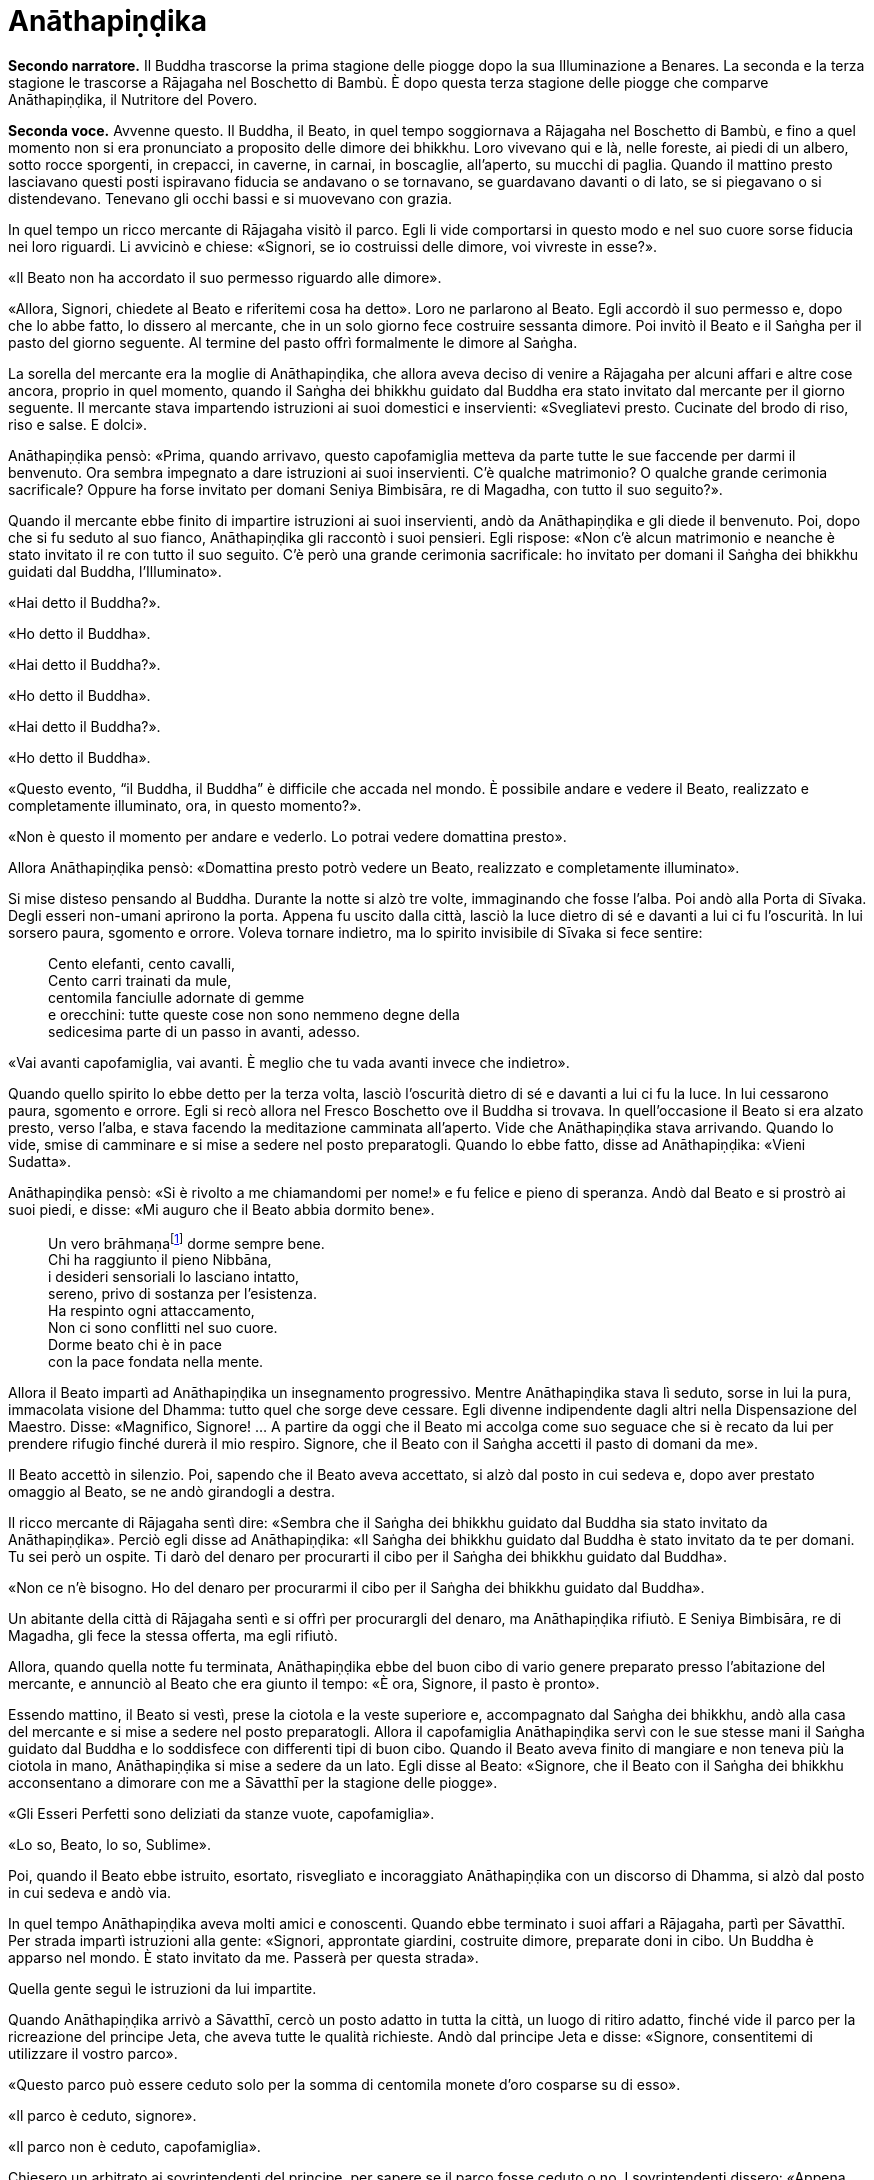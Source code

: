[[anathapindika]]
= Anāthapiṇḍika
:chapter-number: 6

[.narrator]
*Secondo narratore.* Il Buddha trascorse la prima stagione delle piogge
dopo la sua Illuminazione a Benares. La seconda e la terza stagione le
trascorse a Rājagaha nel Boschetto di Bambù. È dopo questa terza
stagione delle piogge che comparve Anāthapiṇḍika, il Nutritore del
Povero.

[.voice]
*Seconda voce.* Avvenne questo. Il Buddha, il Beato, in quel tempo
soggiornava a Rājagaha nel Boschetto di Bambù, e fino a quel momento non
si era pronunciato a proposito delle dimore dei bhikkhu. Loro vivevano
qui e là, nelle foreste, ai piedi di un albero, sotto rocce sporgenti,
in crepacci, in caverne, in carnai, in boscaglie, all’aperto, su mucchi
di paglia. Quando il mattino presto lasciavano questi posti ispiravano
fiducia se andavano o se tornavano, se guardavano davanti o di lato, se
si piegavano o si distendevano. Tenevano gli occhi bassi e si muovevano
con grazia.

In quel tempo un ricco mercante di Rājagaha visitò il parco. Egli li
vide comportarsi in questo modo e nel suo cuore sorse fiducia nei loro
riguardi. Li avvicinò e chiese: «Signori, se io costruissi delle dimore,
voi vivreste in esse?».

«Il Beato non ha accordato il suo permesso riguardo alle dimore».

«Allora, Signori, chiedete al Beato e riferitemi cosa ha detto». Loro ne
parlarono al Beato. Egli accordò il suo permesso e, dopo che lo abbe
fatto, lo dissero al mercante, che in un solo giorno fece costruire
sessanta dimore. Poi invitò il Beato e il Saṅgha per il pasto del giorno
seguente. Al termine del pasto offrì formalmente le dimore al Saṅgha.

La sorella del mercante era la moglie di Anāthapiṇḍika, che allora aveva
deciso di venire a Rājagaha per alcuni affari e altre cose ancora,
proprio in quel momento, quando il Saṅgha dei bhikkhu guidato dal Buddha
era stato invitato dal mercante per il giorno seguente. Il mercante
stava impartendo istruzioni ai suoi domestici e inservienti:
«Svegliatevi presto. Cucinate del brodo di riso, riso e salse. E dolci».

Anāthapiṇḍika pensò: «Prima, quando arrivavo, questo capofamiglia
metteva da parte tutte le sue faccende per darmi il benvenuto. Ora
sembra impegnato a dare istruzioni ai suoi inservienti. C’è qualche
matrimonio? O qualche grande cerimonia sacrificale? Oppure ha forse
invitato per domani Seniya Bimbisāra, re di Magadha, con tutto il suo
seguito?».

Quando il mercante ebbe finito di impartire istruzioni ai suoi
inservienti, andò da Anāthapiṇḍika e gli diede il benvenuto. Poi, dopo
che si fu seduto al suo fianco, Anāthapiṇḍika gli raccontò i suoi
pensieri. Egli rispose: «Non c’è alcun matrimonio e neanche è stato
invitato il re con tutto il suo seguito. C’è però una grande cerimonia
sacrificale: ho invitato per domani il Saṅgha dei bhikkhu guidati dal
Buddha, l’Illuminato».

«Hai detto il Buddha?».

«Ho detto il Buddha».

«Hai detto il Buddha?».

«Ho detto il Buddha».

«Hai detto il Buddha?».

«Ho detto il Buddha».

«Questo evento, “il Buddha, il Buddha” è difficile che accada nel mondo.
È possibile andare e vedere il Beato, realizzato e completamente
illuminato, ora, in questo momento?».

«Non è questo il momento per andare e vederlo. Lo potrai vedere
domattina presto».

Allora Anāthapiṇḍika pensò: «Domattina presto potrò vedere un Beato,
realizzato e completamente illuminato».

Si mise disteso pensando al Buddha. Durante la notte si alzò tre volte,
immaginando che fosse l’alba. Poi andò alla Porta di Sīvaka. Degli
esseri non-umani aprirono la porta. Appena fu uscito dalla città, lasciò
la luce dietro di sé e davanti a lui ci fu l’oscurità. In lui sorsero
paura, sgomento e orrore. Voleva tornare indietro, ma lo spirito
invisibile di Sīvaka si fece sentire:

[quote]
____
Cento elefanti, cento cavalli, +
Cento carri trainati da mule, +
centomila fanciulle adornate di gemme +
e orecchini: tutte queste cose non sono nemmeno degne della +
sedicesima parte di un passo in avanti, adesso.
____

«Vai avanti capofamiglia, vai avanti. È meglio che tu vada avanti invece
che indietro».

Quando quello spirito lo ebbe detto per la terza volta, lasciò
l’oscurità dietro di sé e davanti a lui ci fu la luce. In lui cessarono
paura, sgomento e orrore. Egli si recò allora nel Fresco Boschetto ove
il Buddha si trovava. In quell’occasione il Beato si era alzato presto,
verso l’alba, e stava facendo la meditazione camminata all’aperto. Vide
che Anāthapiṇḍika stava arrivando. Quando lo vide, smise di camminare e
si mise a sedere nel posto preparatogli. Quando lo ebbe fatto, disse ad
Anāthapiṇḍika: «Vieni Sudatta».

Anāthapiṇḍika pensò: «Si è rivolto a me chiamandomi per nome!» e fu
felice e pieno di speranza. Andò dal Beato e si prostrò ai suoi piedi, e
disse: «Mi auguro che il Beato abbia dormito bene».

[quote]
____
Un vero brāhmaṇafootnote:[Un’espressione che
indica un Arahant (BB.).] dorme sempre bene. +
Chi ha raggiunto il pieno Nibbāna, +
i desideri sensoriali lo lasciano intatto, +
sereno, privo di sostanza per l’esistenza. +
Ha respinto ogni attaccamento, +
Non ci sono conflitti nel suo cuore. +
Dorme beato chi è in pace +
con la pace fondata nella mente.
____

Allora il Beato impartì ad Anāthapiṇḍika un insegnamento progressivo.
Mentre Anāthapiṇḍika stava lì seduto, sorse in lui la pura, immacolata
visione del Dhamma: tutto quel che sorge deve cessare. Egli divenne
indipendente dagli altri nella Dispensazione del Maestro. Disse:
«Magnifico, Signore! … A partire da oggi che il Beato mi accolga come
suo seguace che si è recato da lui per prendere rifugio finché durerà il
mio respiro. Signore, che il Beato con il Saṅgha accetti il pasto di
domani da me».

Il Beato accettò in silenzio. Poi, sapendo che il Beato aveva accettato,
si alzò dal posto in cui sedeva e, dopo aver prestato omaggio al Beato,
se ne andò girandogli a destra.

Il ricco mercante di Rājagaha sentì dire: «Sembra che il Saṅgha dei
bhikkhu guidato dal Buddha sia stato invitato da Anāthapiṇḍika». Perciò
egli disse ad Anāthapiṇḍika: «Il Saṅgha dei bhikkhu guidato dal Buddha è
stato invitato da te per domani. Tu sei però un ospite. Ti darò del
denaro per procurarti il cibo per il Saṅgha dei bhikkhu guidato dal
Buddha».

«Non ce n’è bisogno. Ho del denaro per procurarmi il cibo per il Saṅgha
dei bhikkhu guidato dal Buddha».

Un abitante della città di Rājagaha sentì e si offrì per procurargli del
denaro, ma Anāthapiṇḍika rifiutò. E Seniya Bimbisāra, re di Magadha, gli
fece la stessa offerta, ma egli rifiutò.

Allora, quando quella notte fu terminata, Anāthapiṇḍika ebbe del buon
cibo di vario genere preparato presso l’abitazione del mercante, e
annunciò al Beato che era giunto il tempo: «È ora, Signore, il pasto è
pronto».

Essendo mattino, il Beato si vestì, prese la ciotola e la veste
superiore e, accompagnato dal Saṅgha dei bhikkhu, andò alla casa del
mercante e si mise a sedere nel posto preparatogli. Allora il
capofamiglia Anāthapiṇḍika servì con le sue stesse mani il Saṅgha
guidato dal Buddha e lo soddisfece con differenti tipi di buon cibo.
Quando il Beato aveva finito di mangiare e non teneva più la ciotola in
mano, Anāthapiṇḍika si mise a sedere da un lato. Egli disse al Beato:
«Signore, che il Beato con il Saṅgha dei bhikkhu acconsentano a dimorare
con me a Sāvatthī per la stagione delle piogge».

«Gli Esseri Perfetti sono deliziati da stanze vuote, capofamiglia».

«Lo so, Beato, lo so, Sublime».

Poi, quando il Beato ebbe istruito, esortato, risvegliato e incoraggiato
Anāthapiṇḍika con un discorso di Dhamma, si alzò dal posto in cui sedeva
e andò via.

In quel tempo Anāthapiṇḍika aveva molti amici e conoscenti. Quando ebbe
terminato i suoi affari a Rājagaha, partì per Sāvatthī. Per strada
impartì istruzioni alla gente: «Signori, approntate giardini, costruite
dimore, preparate doni in cibo. Un Buddha è apparso nel mondo. È stato
invitato da me. Passerà per questa strada».

Quella gente seguì le istruzioni da lui impartite.

Quando Anāthapiṇḍika arrivò a Sāvatthī, cercò un posto adatto in tutta
la città, un luogo di ritiro adatto, finché vide il parco per la
ricreazione del principe Jeta, che aveva tutte le qualità richieste.
Andò dal principe Jeta e disse: «Signore, consentitemi di utilizzare il
vostro parco».

«Questo parco può essere ceduto solo per la somma di centomila monete
d’oro cosparse su di esso».

«Il parco è ceduto, signore».

«Il parco non è ceduto, capofamiglia».

Chiesero un arbitrato ai sovrintendenti del principe, per sapere se il
parco fosse ceduto o no. I sovrintendenti dissero: «Appena avete fissato
un prezzo, signore, il parco era da considerarsi ceduto».

Allora Anāthapiṇḍika fece portare l’oro con dei carri e cosparse il
Boschetto di Jeta con centomila monete d’oro. L’oro portato all’inizio
non fu sufficiente per coprirlo del tutto e in prossimità dell’entrata
c’era un piccolo spazio ancora scoperto. Anāthapiṇḍika ordinò alla gente
di andare a prendere dell’oro per coprire quello spazio. Il principe
Jeta allora pensò: «Se Anāthapiṇḍika spende tanto oro deve trattarsi di
una ragione fuori dal comune». Egli disse ad Anāthapiṇḍika: «Va bene
così, capofamiglia, non coprire quello spazio. Lascialo a me. Sarà il
mio dono».

Anāthapiṇḍika pensò: «Questo principe Jeta è una persona prominente e
ben nota. Sarà un’ottima cosa se persone tanto note acquistano fiducia
nel Dhamma e nella Disciplina». Così lasciò quello spazio al principe
Jeta, che fece costruire un annesso in prossimità del cancello
d’entrata. Allora Anāthapiṇḍika costruì delle dimore nel Boschetto di
Jeta e delle ampie terrazze, cancelli, padiglioni per l’attesa, saune,
magazzini e ripostigli, sentieri per la meditazione camminata, pozzi,
gabinetti, stanze per il bagno, laghetti e padiglioni.

[.suttaref]
_Vin. Cv. 6:4; S. 10:8_

[.voice]
*Prima voce.* Così ho udito.footnote:[Non ci sono argomenti per indicare
quando avvenne questo incontro con Māra.] Quando il Beato viveva a
Rājagaha, nel Boschetto di Bambù, una volta stava seduto all’aperto
nell’oscurità della notte mentre piovigginava lievemente. Allora Māra il
Malvagio, che voleva spaventarlo e fargli rizzare i capelli, assunse la
forma di un gigantesco serpente reale nāga e si avvicinò al Beato. Il
suo corpo era grande come una barca fatta con il tronco di un solo
albero, il suo cappuccio era ampio come la stuoia di un birraio, i suoi
occhi erano come i piatti di bronzo dei Kosala, la sua lingua saettava
dentro e fuori dalla bocca come un fulmine biforcuto dentro e fuori da
una nube tuonante, il suo respiro sembrava il soffio del mantice di un
fabbro.

Allora il Beato riconobbe Māra il Malvagio e si rivolse a lui con queste
strofe:

[quote]
____
Un eremita perfetto nel contenimento +
trascorre la sua vita in posti solitari, +
egli che ha rinunciato è lì che deve vivere, +
perché ciò è giusto per lui e per i suoi simili. +
Molti sono gli animali selvaggi, molti i terrori, +
molti gli insetti che pungono e gli esseri che strisciano. +
Quando un saggio si addestra nei luoghi selvaggi, +
nulla di tutto questo può fargli rizzare i capelli. +
Anche se il cielo si spacca, anche se la terra trema, +
anche se gli esseri tutti provano spavento, anche se gli uomini +
affondano un pugnale nel suo petto, +
nessun Risvegliato si rivolgerà a chiedere aiuto +
alle cose del mondo, agli essenziali dell’esistenza.
____

Allora Māra il Malvagio seppe: «Il Beato mi conosce, il Sublime mi
conosce». Triste e deluso, subito sparì.

[.suttaref]
_S. 4:6_

[.voice]
*Seconda voce.* Ora, dopo essere rimasto a Rājagaha per tutto il tempo che
volle, il Beato si avviò per tappe verso Vesālī. Quando infine vi
arrivò, andò a vivere nel Salone con il Tetto Aguzzo nella Grande
Foresta. Allora la gente si dedicava con entusiasmo ai lavori di
costruzione, e i bhikkhu che sovrintendevano ai lavori erano
generosamente assistiti con vesti, cibo in elemosina, alloggio e, quelli
malati, con medicine.

C’era un povero sarto, che pensò: «Se questa gente si dedica con
entusiasmo ai lavori di costruzione e i bhikkhu sovrintendono ai lavori
generosamente assistiti con vesti, cibo in elemosina, alloggio e
medicine, deve trattarsi di una ragione fuori dal comune. E se
costruissi anch’io qualche edificio?».

Allora il povero sarto impastò un po’ di argilla, fece alcuni mattoni e
allestì un’impalcatura. Per mancanza di abilità, costruì il suo muro
storto ed esso cadde. La stessa cosa capitò una seconda e una terza
volta. Il povero sarto s’irritò e brontolò, lamentandosi: «I figli dei
Sakya consigliano e istruiscono le persone che offrono loro vesti e cibo
in elemosina e alloggio e medicine, ma io sono povero. Nessuno mi
consiglia e istruisce, o sovrintende alla costruzione del mio edificio».

I bhikkhu sentirono parlare di questa cosa e la riferirono al Beato.
Egli, allora, per questa ragione, tenne un discorso di Dhamma e si
rivolse ai bhikkhu in questo modo: «Bhikkhu, consento che i lavori di
costruzione siano formalmente distribuiti. Un bhikkhu che sovrintende ai
lavori di costruzione si prenderà cura di vedere che la dimora sia
celermente condotta a termine ed egli riparerà quel che è danneggiato o
rotto».

Quando il Beato restò a Vesālī per tutto il tempo che volle, partì per
recarsi per tappe a Sāvatthī. In quell’occasione i seguaci dei bhikkhu
che facevano parte di un certo gruppo di sei andarono più avanti del
Saṅgha dei bhikkhu guidati dal Buddha, e s’impadronirono di alloggi e
letti con queste parole: «Questo sarà per i nostri precettori, questo
sarà per i nostri insegnanti, questo sarà per noi». Quando il venerabile
Sāriputta arrivò dopo il Saṅgha dei bhikkhu guidati dal Buddha, gli
alloggi e i letti erano stati tutti presi. Non trovando alcun letto, si
andò a sedere ai piedi di un albero. Quando la notte stava per finire ed
era quasi l’alba, il Beato si alzò e tossì. Anche il venerabile
Sāriputta tossì.

«Chi è là?».

«Sono io, Sāriputta, Beato».

«Perché sei seduto lì, Sāriputta?».

Allora il venerabile Sāriputta gli riferì quel che era avvenuto. Per
questa ragione il Beato riunì i bhikkhu e chiese loro se fosse vero.
Loro dissero che era così. Egli li rimproverò: «Bhikkhu, questo non fa
sorgere la fiducia in chi non ne ha, né fa aumentare la fiducia in chi
ne ha. Fa invece restare privo di fiducia chi non ne ha e danneggia la
fiducia di chi ne ha».

Dopo che li ebbe rimproverati e tenuto un discorso di Dhamma, si rivolse
ai bhikkhu in questo modo: «Bhikkhu, chi è degno del luogo a sedere
migliore, dell’acqua migliore, del cibo in elemosina migliore?».

Alcuni bhikkhu dissero che lo era chi aveva abbracciato la vita
religiosa lasciando una famiglia di nobili guerrieri. Altri che lo era
chi aveva abbracciato la vita religiosa lasciando una famiglia di
brāhmaṇa … la famiglia di un capofamiglia. Altri che lo era chi è
specializzato nella recitazione dei Discorsi, nella recitazione della
Disciplina, chi predica il Dhamma … chi ha conseguito il primo jhāna …
il secondo jhāna … il terzo jhāna … il quarto jhāna … Chi è Entrato
nella Corrente … Chi Torna una Sola Volta … Chi è Senza Ritorno … un
realizzato Arahant …. che lo era chi ha le tre vere conoscenze. Altri
ancora dissero che lo era chi ha i sei generi di conoscenza diretta.
Allora il Beato si rivolse ai bhikkhu con queste parole:

«Una volta, bhikkhu, sull’Himalaya c’era un gigantesco baniano, sotto il
quale vivevano tre compagni: una pernice, una scimmia e un elefante.
Spesso erano scortesi e irrispettosi tra loro, e vivevano senza tenersi
in reciproca considerazione. Pensarono: “Se solo potessimo scoprire chi
di noi tre è il più anziano, allora potremmo onorarlo, rispettarlo,
riverirlo, venerarlo e seguire i suoi consigli”».

«La pernice e la scimmia chiesero all’elefante: “Quanto indietro riesci
ad andare con i tuoi ricordi?”».

«“Quando ero piccolo, ero solito camminare su questo baniano ed esso mi
passava tra le gambe, e la sua cima mi toccava la pancia”».

«Allora la pernice e l’elefante chiesero alla scimmia: “Quanto indietro
riesci ad andare con i tuoi ricordi?”».

«“Quando ero un cucciolo, ero solito sedere a terra e cibarmi dei
germogli più alti di questo baniano”».

«Allora la scimmia e l’elefante chiesero alla pernice: “Quanto indietro
riesci ad andare con i tuoi ricordi?”».

«“Da qualche parte c’era un grande baniano. Mangiai uno dei suoi semi e
lo evacuai in questo posto, e questo baniano crebbe da quel seme.
Perciò, sono più anziano di voi”».

«Allora la scimmia e l’elefante dissero alla pernice: “Sei più anziana
di noi. Ti onoreremo, rispetteremo, riveriremo, venereremo e seguiremo i
tuoi consigli”. Dopo di che la pernice fece assumere i cinque precetti
alla scimmia e all’elefante, e li assunse lei stessa. E furono cortesi e
rispettosi gli uni nei riguardi degli altri e vissero tenendosi in
reciproca considerazione. Alla dissoluzione del corpo, dopo la morte,
ricomparvero in una destinazione felice, in un mondo paradisiaco. E così
questa fu chiamata “la santa vita della pernice”».

[quote]
____
Coloro che riveriscono un anziano +
sono considerati abili nel Dhamma, +
perché ottengono lodi qui e ora +
e un felice destino nell’aldilà.
____

«Ora, bhikkhu, questi animali poterono essere cortesi e rispettosi gli
uni nei riguardi degli altri e vissero tenendosi in reciproca
considerazione. Cercate di fare come loro. Che voi siate scortesi e
irrispettosi e viviate senza tenervi in reciproca considerazione sotto
un Dhamma e una Disciplina ben proclamata come questa, non fa sorgere la
fiducia in chi non ne ha, né fa aumentare la fiducia in chi ne ha. Fa
invece restare privo di fiducia chi non ne ha e danneggia la fiducia di
chi ne ha».

Viaggiando per tappe il Beato arrivò infine a Sāvatthī. Lì andò a stare
nel Boschetto di Jeta, nel Parco di Anāthapiṇḍika. Allora Anāthapiṇḍika
andò dal Beato e lo invitò per il pasto del giorno seguente, che il
Beato accettò in silenzio. Quando il pasto fu finito e il Beato non
tenne più la ciotola in mano, Anāthapiṇḍika si mise a sedere da un lato
e chiese: «Signore, come dovrei comportarmi con questo Boschetto di
Jeta?».

«Capofamiglia, puoi offrirlo al Saṅgha dei bhikkhu dei quattro angoli
del mondo, a quello passato, futuro e presente».

«Così sia, Signore» egli rispose, e così fece. Allora il Beato si
rivolse a lui con queste strofe:

[quote]
____
Tiene lontani freddo e caldo, +
come pure animali selvatici, +
esseri striscianti e mosche, +
nonché brividi e pioggia. +
E offre protezione +
quando il sole e il vento sono agguerriti. +
Il fine è di essere riparati e a proprio agio +
per concentrarsi e praticare la visione profonda. +
Donare dimore all’Ordine +
è cosa altamente elogiata dal Buddha. +
Perciò, un uomo dotato di saggezza, +
che vede dove sia il suo bene, +
costruisce dimore confortevoli +
e in esse fa vivere i sapienti. +
Egli può dare loro cibo e bevande +
e vesti e un luogo in cui riposare, +
lasciando che il suo cuore riponga la sua fiducia +
in coloro che camminano in rettitudine, +
e loro gli insegneranno il Dhamma +
per la libertà da ogni sofferenza. +
Conoscendo il Dhamma, egli ottiene qui +
il Nibbāna ed è libero dalle contaminazioni.
____

Quando gli ebbe dato la sua benedizione, si alzò dal posto in cui sedeva
e se ne andò.

[.suttaref]
_Vin. Cv. 6:5-9_

[.narrator]
*Primo narratore.* Il Buddha, che ora si trovava a Sāvatthī, capitale del
Kosala, proveniva dal regno di Magadha, la cui capitale era Rājagaha. In
quel tempo Magadha era uno dei più potenti regni dell’India centrale.
Era a sud del Gange e il suo confine settentrionale era il fiume stesso.
Il suo re era Bimbisāra, che si era già dichiarato seguace del Buddha.
Il cognato di Bimbisāra, il re Pasenadi, governava l’altro grande regno,
detto di Kosala, che si estendeva a nord, dalla riva settentrionale del
Gange ai piedi dell’Himalaya. Sembra che il re Pasenadi non avesse fino
a quel momento incontrato il Buddha.

[.voice]
*Prima voce.* Così ho udito. Quando il Beato viveva a Sāvatthī, morì un
amatissimo figlio unico di un cittadino di Sāvatthī. Il padre andò dal
Beato, che gli disse: «Capofamiglia, le tue facoltà sembrano quelle di
uno fuori di senno, le tue facoltà non sembrano in uno stato normale».

«Come potrebbero essere le mie facoltà nel loro stato normale, Signore?
Il mio amatissimo figlio unico è morto. Da quando è morto non ho più
pensato al mio lavoro o a mangiare. Continuo ad andare al carnaio per
piangere e gridare: “Figlio mio, dove sei? Figlio mio, dove sei?”».

«È così, capofamiglia, è così. Le persone che ci sono care portano
afflizione e lamento, dolore, dispiacere e disperazione».

«Chi penserebbe mai in questo modo, signore? Le persone che ci sono care
portano felicità e gioia».

Egli si alzò, dissentendo e disapprovando le parole del Beato, e se ne
andò. In quell’occasione alcuni stavano giocando ai dadi non lontano dal
Beato. Il capofamiglia andò da loro e riferì la conversazione. Loro
dissero: «È così, capofamiglia, è così. Le persone che ci sono care
portano felicità e gioia».

Allora – pensando «Sono d’accordo con i giocatori di dadi» – si alzò e
se ne andò per la sua strada.

Infine questa storia giunse al palazzo reale. Il re Pasenadi di Kosala
disse alla regina: «Mallikā, perché il monaco Gotama ha detto: “Le
persone che ci sono care portano afflizione e lamento, dolore,
dispiacere e disperazione”?».

«Sire, se il Beato ha detto così, allora è così». «Non importa quel che
il monaco Gotama dice, Mallikā è sempre d’accordo: “Se il Beato ha detto
così, allora è così”. Lei parla come un’allieva che è sempre d’accordo
con quel che il maestro dice: “È così, maestro, è così”. Vattene
Mallikā, vai via di qui!».

Allora la regina Mallikā disse a Nāḷijangha della casta dei brāhmaṇa:
«Vai dal Beato e prestagli omaggio in mio nome. E chiedigli: “Signore,
queste parole sono state dette dal Beato: ‘Le persone che ci sono care
portano afflizione e lamento, dolore, dispiacere e disperazione’?”.
Prendi nota della sua risposta e vieni a riferirmela, perché gli Esseri
Perfetti non dicono nulla che non sia vero».

Lui fece come gli era stato richiesto. Il Beato disse: «Così è,
brāhmaṇa, così è. Le persone che ci sono care portano afflizione e
lamento, dolore, dispiacere e disperazione. E che sia così è possibile
capirlo da questo: una volta, in questa stessa Sāvatthī, c’era una donna
la cui madre era morta e per questo lei uscì di senno e, in preda alla
follia, vagò per strade e crocevia chiedendo: “Avete visto mia madre?
Avete visto mia madre?”».

[.narrator]
*Secondo narratore.* Il Buddha proseguì raccontando un gran numero di
episodi con lo stesso significato e concluse in questo modo:

[.voice]
*Prima voce.* «Una volta, in questa stessa Sāvatthī, c’era una donna
sposata che viveva con la famiglia del marito. I suoi parenti, però,
volevano che divorziasse dal marito per darla in moglie a un altro, che
a lei non piaceva. Lei lo raccontò al marito. Lui la bastonò a morte e
si uccise, pensando: “Saremo uniti dalla morte”. Anche da questo si può
capire come le persone che ci sono care portino afflizione e lamento,
dolore, dispiacere e disperazione».

Nāḷijangha tornò dalla regina e le raccontò quel che era stato detto.
Lei si recò dal re Pasenadi e gli chiese: «Sire, qual è la vostra
opinione? La principessa Vajirī vi è cara?».

«Si, Mallikā, mi è cara».

«Sire, qual è la vostra opinione? Se un cambiamento, un’alterazione
avvenisse nella principessa Vajirī, ciò porterebbe afflizione e lamento,
dolore, dispiacere e disperazione?».

«Qualsiasi cambiamento, qualsiasi alterazione che avvenisse nella
principessa Vajirī sarebbe un’alterazione nella mia vita. Come
potrebbero afflizione e lamento, dolore, dispiacere e disperazione non
sorgere in me?».

«Sire, è per questo motivo che il Beato, che conosce e vede, che è
realizzato e completamente illuminato, ha detto: “Le persone che ci sono
care portano afflizione e lamento, dolore, dispiacere e disperazione”».

[.narrator]
*Secondo narratore.* La regina insistette con gli esempi della regina
Vāsabhā, del figlio del re Viḍūḍabha, di se stessa, e dei regni di Kāsa
e Kosala, nello stesso modo. Allora il re disse:

[.voice]
*Prima voce.* «Mallikā, è meraviglioso, è stupefacente, fino a che punto
il Beato capisca e veda con comprensione. Vieni, portami l’acqua per
l’abluzione».

Allora il re Pasenadi si alzò dal posto in cui sedeva e, sistemando la
sua veste superiore su una spalla, levò le palme delle mani giunte verso
il luogo in cui il Beato si trovava ed esclamò per tre volte: «Onore al
Beato, realizzato e completamente illuminato!».

[.suttaref]
_M. 87_

[.narrator]
*Primo narratore.* Il prossimo episodio forse registra come il re
incontrò per la prima volta il Buddha.

[.voice]
*Prima voce.* Così ho udito. Una volta, quando il Beato viveva a Sāvatthī,
il re Pasenadi di Kosala andò da lui. Scambiò dei saluti con lui e,
quando questi formali doveri di cortesia ebbero termine, si mise a
sedere da un lato. Dopo averlo fatto, disse: «Il Maestro Gotama sostiene
di aver scoperto la piena Illuminazione?».

«Gran re, rettamente parlando si può dire che se qualcuno ha scoperto la
suprema piena Illuminazione, allora è di me che rettamente parlando si
può dirlo».

«Maestro Gotama, ci sono però questi monaci e brāhmaṇa, ognuno con il
proprio ordine, con il proprio gruppo da loro condotto, ognuno dei quali
è un rinomato e famoso filosofo, considerato da molti come un santo: mi
riferisco a Pūraṇa Kassapa, Makkhali Gosāla, Nigaṇṭha Nāthaputta,
Sañjaya Belaṭṭhiputta, Pakudha Kaccāyana e Ajita Kesakambali. Ora,
quando ho chiesto loro se sostenevano di aver scoperto la suprema piena
Illuminazione, loro non lo sostenevano. Com’è possibile? Perché il
Maestro Gotama è sia giovane negli anni sia ha da poco lasciato la vita
famigliare per la vita religiosa».

«Gran re, ci sono quattro cose che non si dovrebbero guardare dall’alto
in basso e disprezzare perché sono giovani. Quali quattro? Un nobile
guerriero, un serpente, un fuoco e un bhikkhu».

Così disse il Beato. Il Sublime, il Maestro, dopo aver detto queste
cose, proseguì:

[quote]
____
Che un uomo non disprezzi né condanni +
un giovane guerriero nato in un famoso lignaggio +
per la sua giovinezza. Forse quel giovane guerriero +
può diventare un sovrano dispotico e vendicativo +
e andarlo a trovare per sovrana vendetta. +
Che lo eviti, allora, e salvi la propria vita.

Che un uomo non disprezzi né condanni +
il serpente che vede contorcersi in città o nella foresta +
per la sua giovinezza. Un serpente viaggia veloce +
in molti modi, può attaccare e mordere +
un uomo o una donna distratti in ogni momento. +
Che lo eviti, allora, e salvi la propria vita.

Che un uomo non disprezzi né condanni +
il fuoco che affamato arde e lascia una nera scia dietro di sé +
per la sua giovinezza. Se riesce a trovare combustibile +
per crescere e diffondersi, può attaccare e bruciare +
un uomo o una donna distratti in ogni momento. +
Che lo eviti, allora, e salvi la propria vita.

Benché gli incendi possano bruciare le foreste, +
tuttavia pochi giorni dopo che sono passati compaiono germogli, ma chi
sarà bruciato dal fuoco di un bhikkhu virtuoso,footnote:[«Chi sarà bruciato
dal fuoco di un bhikkhu virtuoso». Ecco
il commento di Ācariya Buddhaghosa: «Un bhikkhu che aggredisce chi l’ha
aggredito ... non è in grado di bruciare con il fuoco di un bhikkhu.
Quando egli (il bhikkhu) però non aggredisce in risposta a chi lo ha
aggredito, costui (chi lo ha aggredito) gli manca di rispetto ed è
bruciato dal fuoco della sua (del bhikkhu) virtù, ossia, non ha né figli
né figlie, e nemmeno bestiame, ecc.. Il significato è che tali individui
sono ridotti a nulla, “come ceppi di palma”. Essendo bruciati dal fuoco
dei bhikkhu, diventano come una palma alla quale sia stata tagliata la
corona delle foglie e alla quale resta solo il tronco. Il significato è
che per loro non ci saranno incrementi a riguardo di figli, figlie e
così via». – NDT. Questi versi – come pure altri passi di questa vita
del Buddha tratta dal canone in lingua pāli – possono sembrare duri e
arroganti, e forse perfino incomprensibili, soprattutto se si dimentica
che il concetto di _kamma_ implica l’assunzione di una diretta
responsabilità delle proprie intenzioni e azioni.] +
non avrà prole, non ci sarà chi ne erediterà il patrimonio. +
Come un ceppo di palma, non avrà né bambini né eredi.

Perciò l’uomo saggio, pensando al proprio bene, +
tratterà rettamente il serpente e il fuoco, +
il nobile guerriero e il bhikkhu virtuoso.
____

Quando ciò fu detto, il re Pasenadi disse al Beato: «Magnifico, Signore!
... Che il Beato mi accolga come suo seguace che si è recato da lui per
prendere rifugio finché durerà il mio respiro».

[.suttaref]
_S. 3:1_

[.voice]
*Seconda voce.* Avvenne questo. Il Beato viveva a Rājagaha, nel Boschetto
di Bambù, nel Sacrario degli Scoiattoli, in un momento nel quale la
residenza presso un solo posto durante la stagione delle piogge non era
ancora stata resa obbligatoria dal Beato. I bhikkhu vagavano durante la
stagione fredda, durante la stagione calda e durante la stagione delle
piogge. La gente era infastidita, e mormorava e protestava: «Come fanno
questi monaci, questi figli dei Sakya, a vagare in tutte e tre le
stagioni, calpestando l’erba, molestando gli esseri che hanno solo il
tatto, uno solo dei sei sensi, e danneggiando molte piccole creature?
Perfino gli appartenenti ad altre sette, con i loro conclamati cattivi
insegnamenti, restano almeno nel luogo in cui risiedono durante le
piogge. Perfino questi avvoltoi che fanno i loro nidi sulle cime degli
alberi, almeno restano nel luogo in cui risiedono durante le piogge.
Questi monaci Sakya, invece, vagano in tutte e tre le stagioni,
calpestando l’erba, molestando gli esseri che hanno solo il tatto, uno
solo dei sei sensi, e danneggiando molte piccole creature».

I bhikkhu sentirono queste parole. Le raccontarono al Beato. Egli per
questa occasione offrì un discorso di Dhamma e si rivolse ai bhikkhu in
questo modo: «Bhikkhu, autorizzo ad avere una residenza fissa per la
stagione delle piogge».

[.suttaref]
_Vin. Mv. 3:1_

[.narrator]
*Primo narratore.* Benché la morte di Anāthapiṇḍika avvenne molto tempo
dopo – non è certo quando – è tuttavia opportuno raccontarla qui.

[.narrator]
*Secondo narratore.* Durante la sua ultima malattia, Anāthapiṇḍika inviò
un messaggio all’Anziano Sāriputta, chiedendogli di andarlo a trovare.
Di conseguenza i due Anziani, Sāriputta e Ānanda, si recarono da lui.
Egli disse loro che la sua malattia stava peggiorando e così l’Anziano
Sāriputta lo istruì nel modo seguente.

[.voice]
*Prima voce.* «Allora, capofamiglia, dovresti addestrarti così: “Non mi
attaccherò all’occhio; non ci sarà nessuna coscienza che abbia per base
l’occhio”. Così dovresti addestrarti».

[.narrator]
*Secondo narratore.* Poi proseguì a istruirlo nello stesso modo sui
quattro altri sensi e sulla mente, su questi cinque generi di coscienza
e di contatto e di sensazione, sugli elementi terra, acqua, fuoco, aria,
sullo spazio e sulla coscienza, sui cinque aggregati, sui quattro stati
privi di forma, su questo mondo e su ciò che sta al di là di esso, e
infine su tutto ciò che è visto, udito, sentito – mediante il naso, la
lingua e il corpo – e percepito e cercato dalla mente e a essa
accessibile.

[.voice]
*Prima voce.* Quando ciò fu detto, Anāthapiṇḍika pianse e le lacrime
scorsero sul suo viso. Allora il venerabile Ānanda gli chiese: «Ti stai
attaccando? Stai fallendo?». «Non mi sto attaccando, venerabile Ānanda,
non sto fallendo. Benché io abbia a lungo servito il Maestro e i bhikkhu
che praticano la meditazione, tuttavia non ho mai sentito un discorso di
Dhamma come questo». «Questi discorsi di Dhamma non sono offerti ai
devoti laici vestiti di bianco, capofamiglia, sono offerti a coloro che
hanno lasciato la vita famigliare». «Venerabile Sāriputta, nonostante
che questi discorsi di Dhamma siano offerti loro, ci sono alcuni che
hanno solo poca polvere negli occhi e saranno perduti se non ascoltano
questi discorsi di Dhamma. Alcuni otterranno la conoscenza ultima del
Dhamma».

[.suttaref]
_M. 143_

[.narrator]
*Secondo narratore.* Anāthapiṇḍika spirò quello stesso giorno, e si
racconta che egli sia rinato in paradiso come Chi è Entrato nella
Corrente, perciò con non più di sette rinascite davanti a lui.
